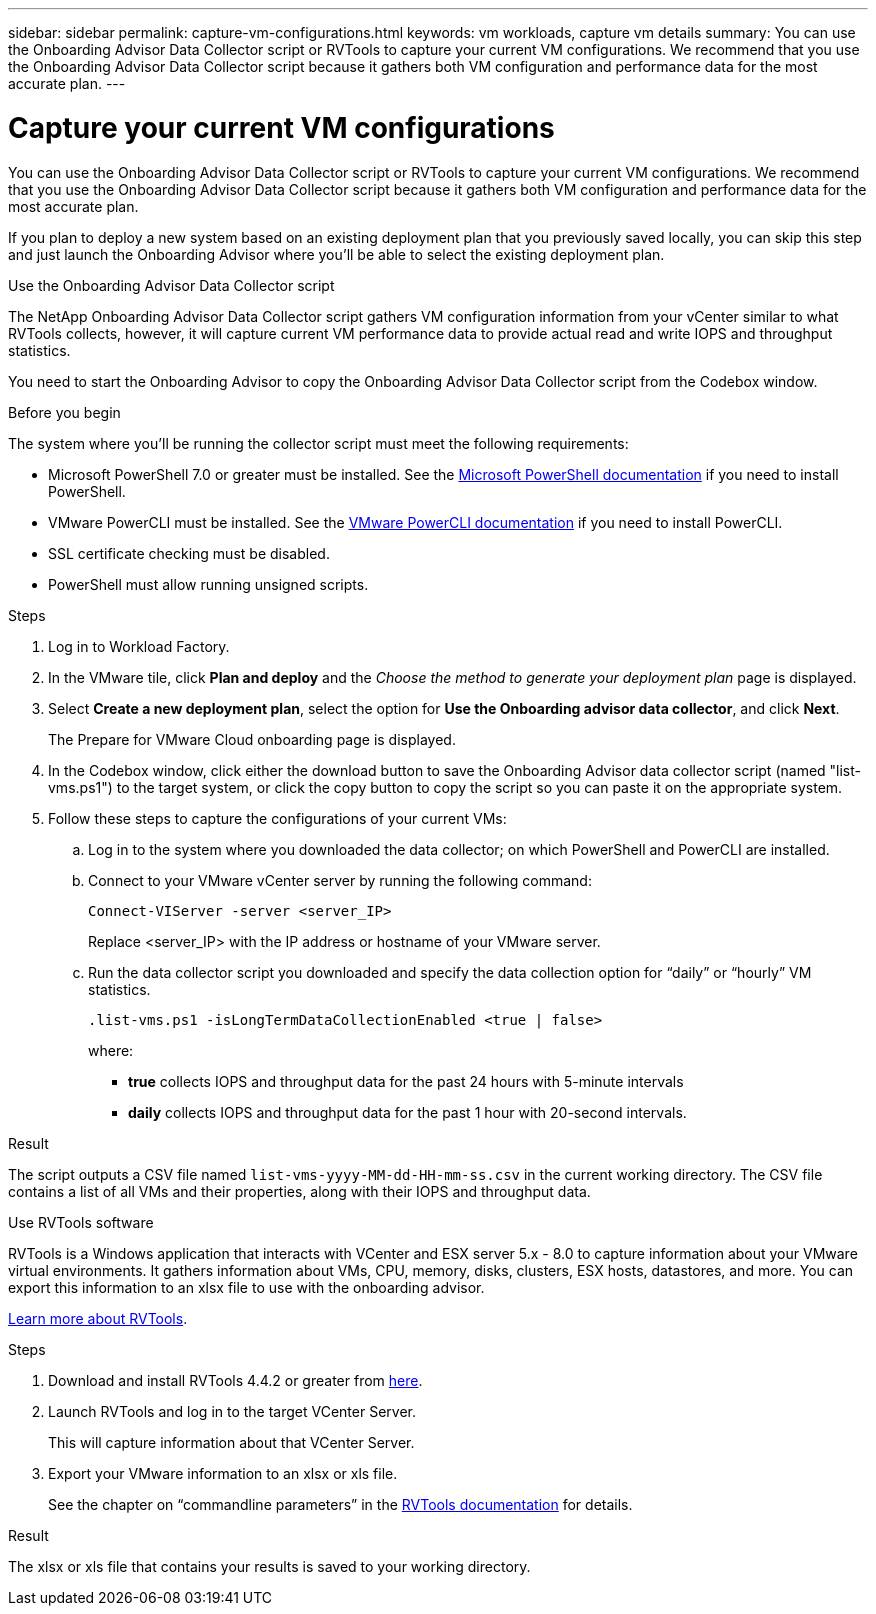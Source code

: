 ---
sidebar: sidebar
permalink: capture-vm-configurations.html
keywords: vm workloads, capture vm details
summary: You can use the Onboarding Advisor Data Collector script or RVTools to capture your current VM configurations. We recommend that you use the Onboarding Advisor Data Collector script because it gathers both VM configuration and performance data for the most accurate plan.
---

= Capture your current VM configurations
:icons: font
:imagesdir: ./media/

[.lead]
You can use the Onboarding Advisor Data Collector script or RVTools to capture your current VM configurations. We recommend that you use the Onboarding Advisor Data Collector script because it gathers both VM configuration and performance data for the most accurate plan.

If you plan to deploy a new system based on an existing deployment plan that you previously saved locally, you can skip this step and just launch the Onboarding Advisor where you'll be able to select the existing deployment plan.

// start tabbed area

[role="tabbed-block"]
====

.Use the Onboarding Advisor Data Collector script
--
The NetApp Onboarding Advisor Data Collector script gathers VM configuration information from your vCenter similar to what RVTools collects, however, it will capture current VM performance data to provide actual read and write IOPS and throughput statistics.

You need to start the Onboarding Advisor to copy the Onboarding Advisor Data Collector script from the Codebox window.

.Before you begin

The system where you'll be running the collector script must meet the following requirements:

* Microsoft PowerShell 7.0 or greater must be installed. See the https://learn.microsoft.com/en-us/powershell/scripting/install/installing-powershell?view=powershell-7.4[Microsoft PowerShell documentation] if you need to install PowerShell. 
* VMware PowerCLI must be installed. See the https://docs.vmware.com/en/VMware-vSphere/7.0/com.vmware.esxi.install.doc/GUID-F02D0C2D-B226-4908-9E5C-2E783D41FE2D.html[VMware PowerCLI documentation] if you need to install PowerCLI.
* SSL certificate checking must be disabled.
* PowerShell must allow running unsigned scripts.

.Steps

. Log in to Workload Factory.

. In the VMware tile, click *Plan and deploy* and the _Choose the method to generate your deployment plan_ page is displayed.

. Select *Create a new deployment plan*, select the option for *Use the Onboarding advisor data collector*, and click *Next*.
+
The Prepare for VMware Cloud onboarding page is displayed.

. In the Codebox window, click either the download button to save the Onboarding Advisor data collector script (named "list-vms.ps1") to the target system, or click the copy button to copy the script so you can paste it on the appropriate system.

. Follow these steps to capture the configurations of your current VMs:

.. Log in to the system where you downloaded the data collector; on which PowerShell and PowerCLI are installed.
.. Connect to your VMware vCenter server by running the following command:
+
 Connect-VIServer -server <server_IP>
+
Replace <server_IP> with the IP address or hostname of your VMware server.
.. Run the data collector script you downloaded and specify the data collection option for “daily” or “hourly” VM statistics.
+
 .list-vms.ps1 -isLongTermDataCollectionEnabled <true | false>
+
where:
+
** *true* collects IOPS and throughput data for the past 24 hours with 5-minute intervals
** *daily* collects IOPS and throughput data for the past 1 hour with 20-second intervals.

.Result

The script outputs a CSV file named `list-vms-yyyy-MM-dd-HH-mm-ss.csv` in the current working directory. The CSV file contains a list of all VMs and their properties, along with their IOPS and throughput data.
--

.Use RVTools software
--
RVTools is a Windows application that interacts with VCenter and ESX server 5.x - 8.0 to capture information about your VMware virtual environments. It gathers information about VMs, CPU, memory, disks, clusters, ESX hosts, datastores, and more. You can export this information to an xlsx file to use with the onboarding advisor.

https://www.robware.net/home[Learn more about RVTools].

.Steps

. Download and install RVTools 4.4.2 or greater from https://www.robware.net/download[here].

. Launch RVTools and log in to the target VCenter Server.
+
This will capture information about that VCenter Server.

. Export your VMware information to an xlsx or xls file. 
+
See the chapter on “commandline parameters” in the https://www.robware.net/resources/RVTools.pdf[RVTools documentation] for details.

.Result

The xlsx or xls file that contains your results is saved to your working directory.
--

====

// end tabbed area